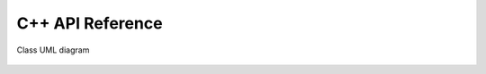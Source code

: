 C++ API Reference
=================

.. figure:: images/class_uml.svg
   :align: center
   :width: 80%

   Class UML diagram

.. raw:: html

   <br><br>

.. doxygenindex::
   :project: Lab1
